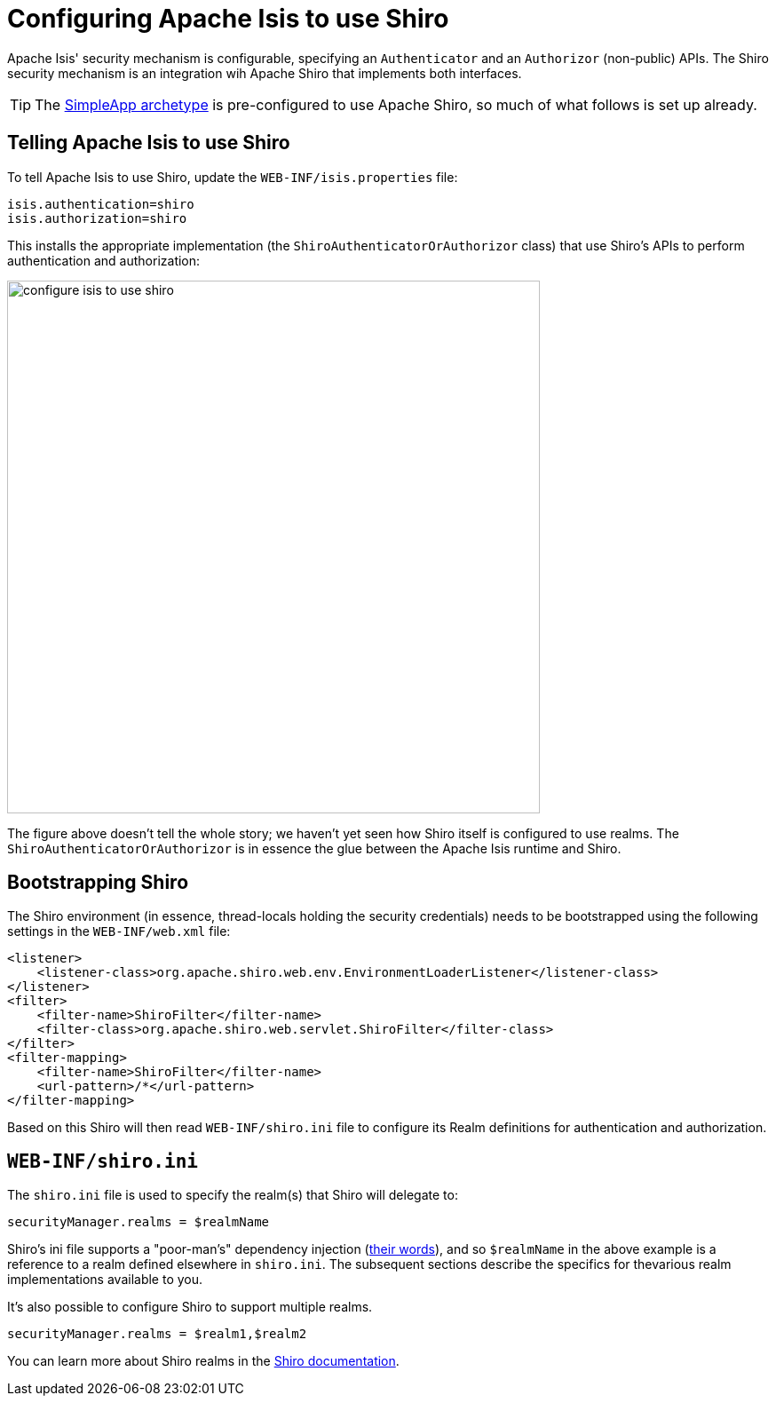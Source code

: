[[_ug_security_configuring-isis-to-use-shiro]]
= Configuring Apache Isis to use Shiro
:Notice: Licensed to the Apache Software Foundation (ASF) under one or more contributor license agreements. See the NOTICE file distributed with this work for additional information regarding copyright ownership. The ASF licenses this file to you under the Apache License, Version 2.0 (the "License"); you may not use this file except in compliance with the License. You may obtain a copy of the License at. http://www.apache.org/licenses/LICENSE-2.0 . Unless required by applicable law or agreed to in writing, software distributed under the License is distributed on an "AS IS" BASIS, WITHOUT WARRANTIES OR  CONDITIONS OF ANY KIND, either express or implied. See the License for the specific language governing permissions and limitations under the License.
:_basedir: ../
:_imagesdir: images/


Apache Isis' security mechanism is configurable, specifying an `Authenticator` and an `Authorizor` (non-public) APIs.  The Shiro security mechanism is an integration wih Apache Shiro that implements both interfaces.

[TIP]
====
The xref:ug.adoc#_ug_getting-started_simpleapp-archetype[SimpleApp archetype] is pre-configured to use Apache Shiro, so much of what follows is set up already.
====

== Telling Apache Isis to use Shiro

To tell Apache Isis to use Shiro, update the `WEB-INF/isis.properties` file:

[source,ini]
----
isis.authentication=shiro
isis.authorization=shiro
----

This installs the appropriate implementation (the `ShiroAuthenticatorOrAuthorizor` class) that use Shiro's APIs to perform authentication and authorization:

image::{_imagesdir}security/security-apis-impl/configure-isis-to-use-shiro.png[width="600px"]

The figure above doesn't tell the whole story; we haven't yet seen how Shiro itself is configured to use realms.  The `ShiroAuthenticatorOrAuthorizor` is in essence the glue between the Apache Isis runtime and Shiro.

== Bootstrapping Shiro

The Shiro environment (in essence, thread-locals holding the security credentials) needs to be bootstrapped using the following settings in the `WEB-INF/web.xml` file:

[source,xml]
----
<listener>
    <listener-class>org.apache.shiro.web.env.EnvironmentLoaderListener</listener-class>
</listener>
<filter>
    <filter-name>ShiroFilter</filter-name>
    <filter-class>org.apache.shiro.web.servlet.ShiroFilter</filter-class>
</filter>
<filter-mapping>
    <filter-name>ShiroFilter</filter-name>
    <url-pattern>/*</url-pattern>
</filter-mapping>
----

Based on this Shiro will then read `WEB-INF/shiro.ini` file to configure its Realm definitions for authentication and authorization.



== `WEB-INF/shiro.ini`

The `shiro.ini` file is used to specify the realm(s) that Shiro will delegate to:

[source,ini]
----
securityManager.realms = $realmName
----

Shiro's ini file supports a "poor-man's" dependency injection (link:https://shiro.apache.org/configuration.html[their words]), and so `$realmName` in the above example is a reference to a realm defined elsewhere in `shiro.ini`.  The subsequent sections describe the specifics for thevarious realm implementations available to you.


It's also possible to configure Shiro to support multiple realms.

[source,ini]
----
securityManager.realms = $realm1,$realm2
----

You can learn more about Shiro realms in the link:http://shiro.apache.org/realm.html[Shiro documentation].




